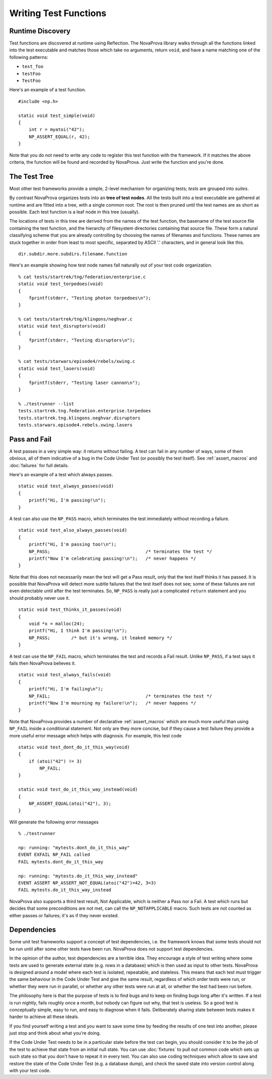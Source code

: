
Writing Test Functions
======================

Runtime Discovery
-----------------

Test functions are discovered at runtime using Reflection.  The
NovaProva library walks through all the functions linked into the test
executable and matches those which take no arguments, return ``void``, and
have a name matching one of the following patterns:

* ``test_foo``
* ``testFoo``
* ``TestFoo``

Here's an example of a test function.

.. highlight:: c

::

    #include <np.h>

    static void test_simple(void)
    {
        int r = myatoi("42");
        NP_ASSERT_EQUAL(r, 42);
    }

Note that you do not need to write any code to register this test
function with the framework.  If it matches the above criteria, the
function will be found and recorded by NovaProva.  Just write the
function and you're done.


The Test Tree
-------------

Most other test frameworks provide a simple, 2-level mechanism for
organizing tests; *tests* are grouped into *suites*.

By contrast NovaProva organizes tests into an **tree of test nodes**.
All the tests built into a test executable are gathered at runtime
and are fitted into a tree, with a single common root.  The root is
then pruned until the test names are as short as possible.  Each test
function is a leaf node in this tree (usually).

The locations of tests in this tree are derived from the names of the
test function, the basename of the test source file containing the test
function, and the hierarchy of filesystem directories containing that
source file.  These form a natural classifying scheme that you are
already controlling by choosing the names of filenames and functions.
These names are stuck together in order from least to most specific,
separated by ASCII '.' characters, and in general look like this.

.. highlight:: none

::

    dir.subdir.more.subdirs.filename.function

Here's an example showing how test node names fall naturally out of
your test code organization.

.. highlight:: none

::

    % cat tests/startrek/tng/federation/enterprise.c
    static void test_torpedoes(void)
    {
        fprintf(stderr, "Testing photon torpedoes\n");
    }

    % cat tests/startrek/tng/klingons/neghvar.c
    static void test_disruptors(void)
    {
        fprintf(stderr, "Testing disruptors\n");
    }

    % cat tests/starwars/episode4/rebels/xwing.c
    static void test_lasers(void)
    {
        fprintf(stderr, "Testing laser cannon\n");
    }
    
    % ./testrunner --list
    tests.startrek.tng.federation.enterprise.torpedoes
    tests.startrek.tng.klingons.neghvar.disruptors
    tests.starwars.episode4.rebels.xwing.lasers


Pass and Fail
-------------

A test passes in a very simple way: it returns without failing.  A test
can fail in any number of ways, some of them obvious, all of them
indicative of a bug in the Code Under Test (or possibly the test
itself).  See :ref:`assert_macros` and :doc:`failures` for full details.

Here's an example of a test which always passes.

.. highlight:: c

::

    static void test_always_passes(void)
    {
        printf("Hi, I'm passing!\n");
    }

A test can also use the ``NP_PASS`` macro, which terminates the test
immediately without recording a failure.

.. highlight:: c

::

    static void test_also_always_passes(void)
    {
        printf("Hi, I'm passing too!\n");
        NP_PASS;				    /* terminates the test */
        printf("Now I'm celebrating passing!\n");   /* never happens */
    }

Note that this does not necessarily mean the test will get a Pass
result, only that the test itself thinks it has passed.  It is possible
that NovaProva will detect more subtle failures that the test itself
does not see; some of these failures are not even detectable until after
the test terminates.  So, ``NP_PASS`` is really just a complicated
``return`` statement and you should probably never use it.

.. highlight:: c

::

    static void test_thinks_it_passes(void)
    {
        void *x = malloc(24);
        printf("Hi, I think I'm passing!\n");
        NP_PASS;	/* but it's wrong, it leaked memory */
    }

A test can use the ``NP_FAIL`` macro, which terminates the test and
records a Fail result.  Unlike ``NP_PASS``, if a test says it fails
then NovaProva believes it.

.. highlight:: c

::

    static void test_always_fails(void)
    {
        printf("Hi, I'm failing\n");
        NP_FAIL;				    /* terminates the test */
        printf("Now I'm mourning my failure!\n");   /* never happens */
    }

Note that NovaProva provides a number of declarative :ref:`assert_macros`
which are much more useful than using ``NP_FAIL`` inside a conditional
statement.  Not only are they more concise, but if they cause a test
failure they provide a more useful error message which helps with
diagnosis.  For example, this test code

.. highlight:: c

::

    static void test_dont_do_it_this_way(void)
    {
        if (atoi("42") != 3)
            NP_FAIL;
    }

    static void test_do_it_this_way_instead(void)
    {
        NP_ASSERT_EQUAL(atoi("42"), 3);
    }

Will generate the following error messages

.. highlight:: none

::

    % ./testrunner

    np: running: "mytests.dont_do_it_this_way"
    EVENT EXFAIL NP_FAIL called
    FAIL mytests.dont_do_it_this_way

    np: running: "mytests.do_it_this_way_instead"
    EVENT ASSERT NP_ASSERT_NOT_EQUAL(atoi("42")=42, 3=3)
    FAIL mytests.do_it_this_way_instead


NovaProva also supports a third test result, Not Applicable, which is
neither a Pass nor a Fail.  A test which runs but decides that some
preconditions are not met, can call the ``NP_NOTAPPLICABLE`` macro.
Such tests are not counted as either passes or failures; it's as if they
never existed.

.. _dependencies:

Dependencies
------------

Some unit test frameworks support a concept of test dependencies, i.e.
the framework knows that some tests should not be run until after some
other tests have been run.  NovaProva does not support test
dependencies.

In the opinion of the author, test dependencies are a terrible idea.
They encourage a style of test writing where some tests are used to
generate external state (e.g. rows in a database) which is then used
as input to other tests.  NovaProva is designed around a model where
each test is isolated, repeatable, and stateless.  This means
that each test must trigger the same behaviour in the Code Under Test
and give the same result, regardless of which order tests were run,
or whether they were run in parallel, or whether any other tests
were run at all, or whether the test had been run before.

The philosophy here is that the purpose of tests is to find bugs
and to keep on finding bugs long after it's written.
If a test is run nightly, fails roughly once a month,
but nobody can figure out why, that test is useless.
So a good test is conceptually simple, easy to run, and easy to diagnose
when it fails.  Deliberately sharing state between tests makes it
harder to achieve all these ideals.

If you find yourself writing a test and you want to save some time
by feeding the results of one test into another, please just stop and
think about what you're doing.

If the Code Under Test needs to be in a particular state before the test
can begin, you should consider it to be the job of the test to achieve
that state from an initial null state.  You can use :doc:`fixtures` to
pull out common code which sets up such state so that you don't have to
repeat it in every test.  You can also use coding techniques which allow
to save and restore the state of the Code Under Test (e.g. a database
dump), and check the saved state into version control along with your
test code.

.. vim:set ft=rst:
